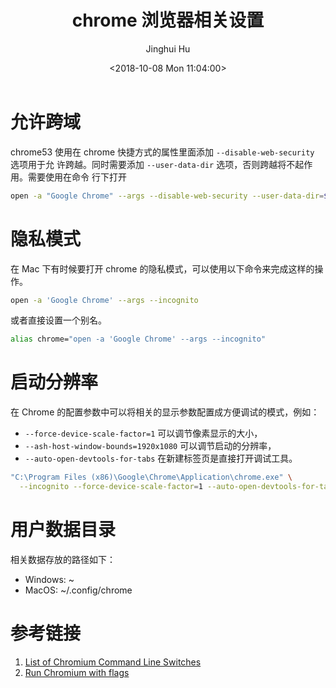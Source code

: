 #+TITLE: chrome 浏览器相关设置
#+AUTHOR: Jinghui Hu
#+EMAIL: hujinghui@buaa.edu.cn
#+DATE: <2018-10-08 Mon 11:04:00>
#+HTML_LINK_UP: ../readme.html
#+HTML_LINK_HOME: ../index.html
#+TAGS: chrome web-browser CORS


* 允许跨域
  chrome53 使用在 chrome 快捷方式的属性里面添加 ~--disable-web-security~ 选项用于允
  许跨越。同时需要添加 ~--user-data-dir~ 选项，否则跨越将不起作用。需要使用在命令
  行下打开
  #+BEGIN_SRC sh
    open -a "Google Chrome" --args --disable-web-security --user-data-dir=$HOME/.config/chrome
  #+END_SRC

* 隐私模式
  在 Mac 下有时候要打开 chrome 的隐私模式，可以使用以下命令来完成这样的操作。
  #+BEGIN_SRC sh
    open -a 'Google Chrome' --args --incognito
  #+END_SRC

  或者直接设置一个别名。
  #+BEGIN_SRC sh
    alias chrome="open -a 'Google Chrome' --args --incognito"
  #+END_SRC

* 启动分辨率
  在 Chrome 的配置参数中可以将相关的显示参数配置成方便调试的模式，例如：
  - ~--force-device-scale-factor=1~ 可以调节像素显示的大小，
  - ~--ash-host-window-bounds=1920x1080~ 可以调节启动的分辨率，
  - ~--auto-open-devtools-for-tabs~ 在新建标签页是直接打开调试工具。
  #+BEGIN_SRC sh
    "C:\Program Files (x86)\Google\Chrome\Application\chrome.exe" \
      --incognito --force-device-scale-factor=1 --auto-open-devtools-for-tabs
  #+END_SRC

* 用户数据目录
  相关数据存放的路径如下：
  - Windows: ~\AppData\Local\Google\Chrome
  - MacOS: ~/.config/chrome

* 参考链接
  1. [[https://peter.sh/experiments/chromium-command-line-switches/][List of Chromium Command Line Switches]]
  2. [[https://www.chromium.org/developers/how-tos/run-chromium-with-flags][Run Chromium with flags]]
